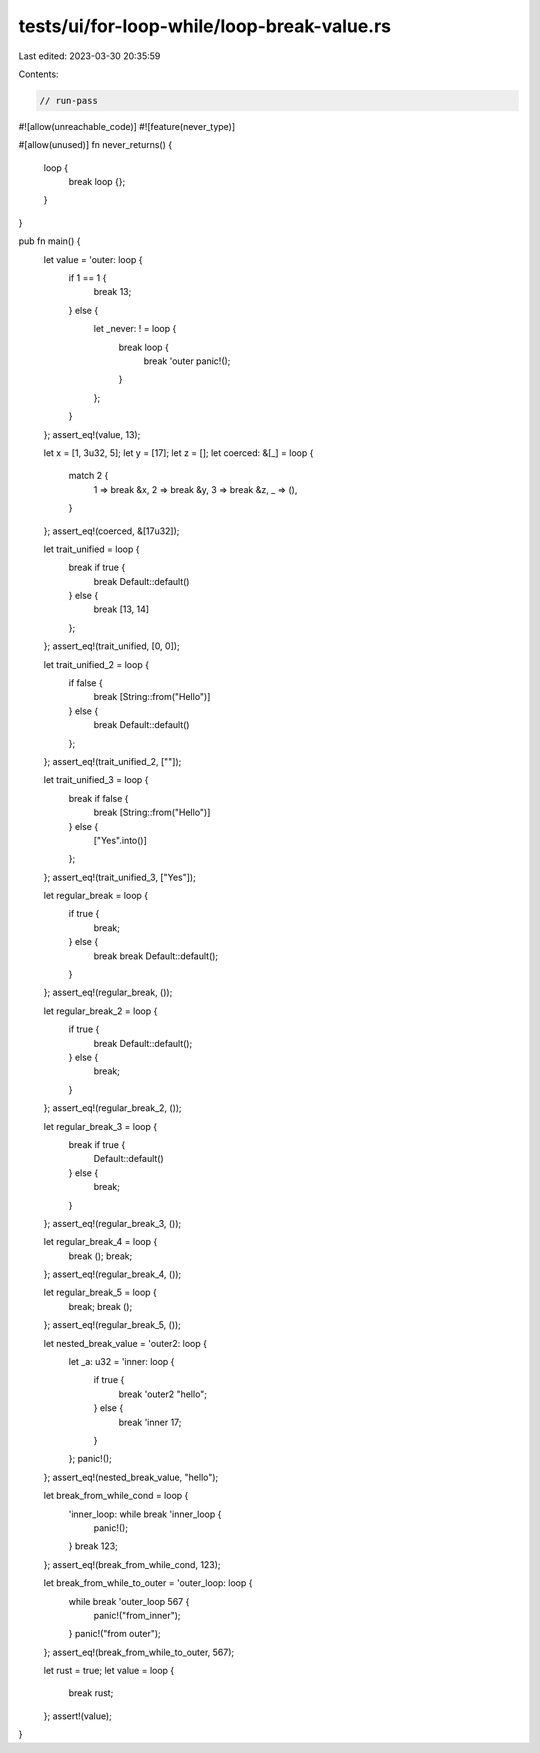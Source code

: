 tests/ui/for-loop-while/loop-break-value.rs
===========================================

Last edited: 2023-03-30 20:35:59

Contents:

.. code-block:: rs

    // run-pass

#![allow(unreachable_code)]
#![feature(never_type)]

#[allow(unused)]
fn never_returns() {
    loop {
        break loop {};
    }
}

pub fn main() {
    let value = 'outer: loop {
        if 1 == 1 {
            break 13;
        } else {
            let _never: ! = loop {
                break loop {
                    break 'outer panic!();
                }
            };
        }
    };
    assert_eq!(value, 13);

    let x = [1, 3u32, 5];
    let y = [17];
    let z = [];
    let coerced: &[_] = loop {
        match 2 {
            1 => break &x,
            2 => break &y,
            3 => break &z,
            _ => (),
        }
    };
    assert_eq!(coerced, &[17u32]);

    let trait_unified = loop {
        break if true {
            break Default::default()
        } else {
            break [13, 14]
        };
    };
    assert_eq!(trait_unified, [0, 0]);

    let trait_unified_2 = loop {
        if false {
            break [String::from("Hello")]
        } else {
            break Default::default()
        };
    };
    assert_eq!(trait_unified_2, [""]);

    let trait_unified_3 = loop {
        break if false {
            break [String::from("Hello")]
        } else {
            ["Yes".into()]
        };
    };
    assert_eq!(trait_unified_3, ["Yes"]);

    let regular_break = loop {
        if true {
            break;
        } else {
            break break Default::default();
        }
    };
    assert_eq!(regular_break, ());

    let regular_break_2 = loop {
        if true {
            break Default::default();
        } else {
            break;
        }
    };
    assert_eq!(regular_break_2, ());

    let regular_break_3 = loop {
        break if true {
            Default::default()
        } else {
            break;
        }
    };
    assert_eq!(regular_break_3, ());

    let regular_break_4 = loop {
        break ();
        break;
    };
    assert_eq!(regular_break_4, ());

    let regular_break_5 = loop {
        break;
        break ();
    };
    assert_eq!(regular_break_5, ());

    let nested_break_value = 'outer2: loop {
        let _a: u32 = 'inner: loop {
            if true {
                break 'outer2 "hello";
            } else {
                break 'inner 17;
            }
        };
        panic!();
    };
    assert_eq!(nested_break_value, "hello");

    let break_from_while_cond = loop {
        'inner_loop: while break 'inner_loop {
            panic!();
        }
        break 123;
    };
    assert_eq!(break_from_while_cond, 123);

    let break_from_while_to_outer = 'outer_loop: loop {
        while break 'outer_loop 567 {
            panic!("from_inner");
        }
        panic!("from outer");
    };
    assert_eq!(break_from_while_to_outer, 567);

    let rust = true;
    let value = loop {
        break rust;
    };
    assert!(value);
}


